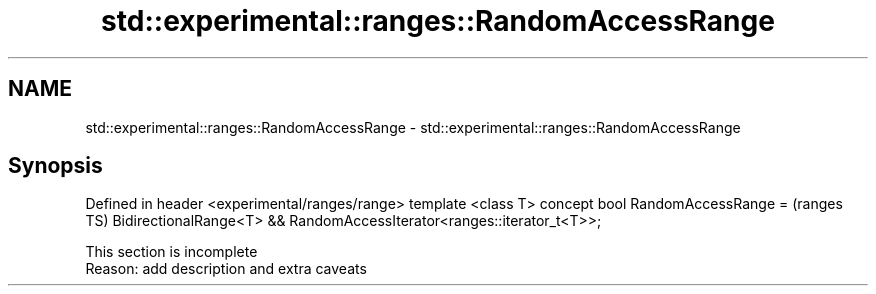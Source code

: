 .TH std::experimental::ranges::RandomAccessRange 3 "2020.03.24" "http://cppreference.com" "C++ Standard Libary"
.SH NAME
std::experimental::ranges::RandomAccessRange \- std::experimental::ranges::RandomAccessRange

.SH Synopsis

Defined in header <experimental/ranges/range>
template <class T>
concept bool RandomAccessRange =               (ranges TS)
BidirectionalRange<T> &&
RandomAccessIterator<ranges::iterator_t<T>>;


 This section is incomplete
 Reason: add description and extra caveats




